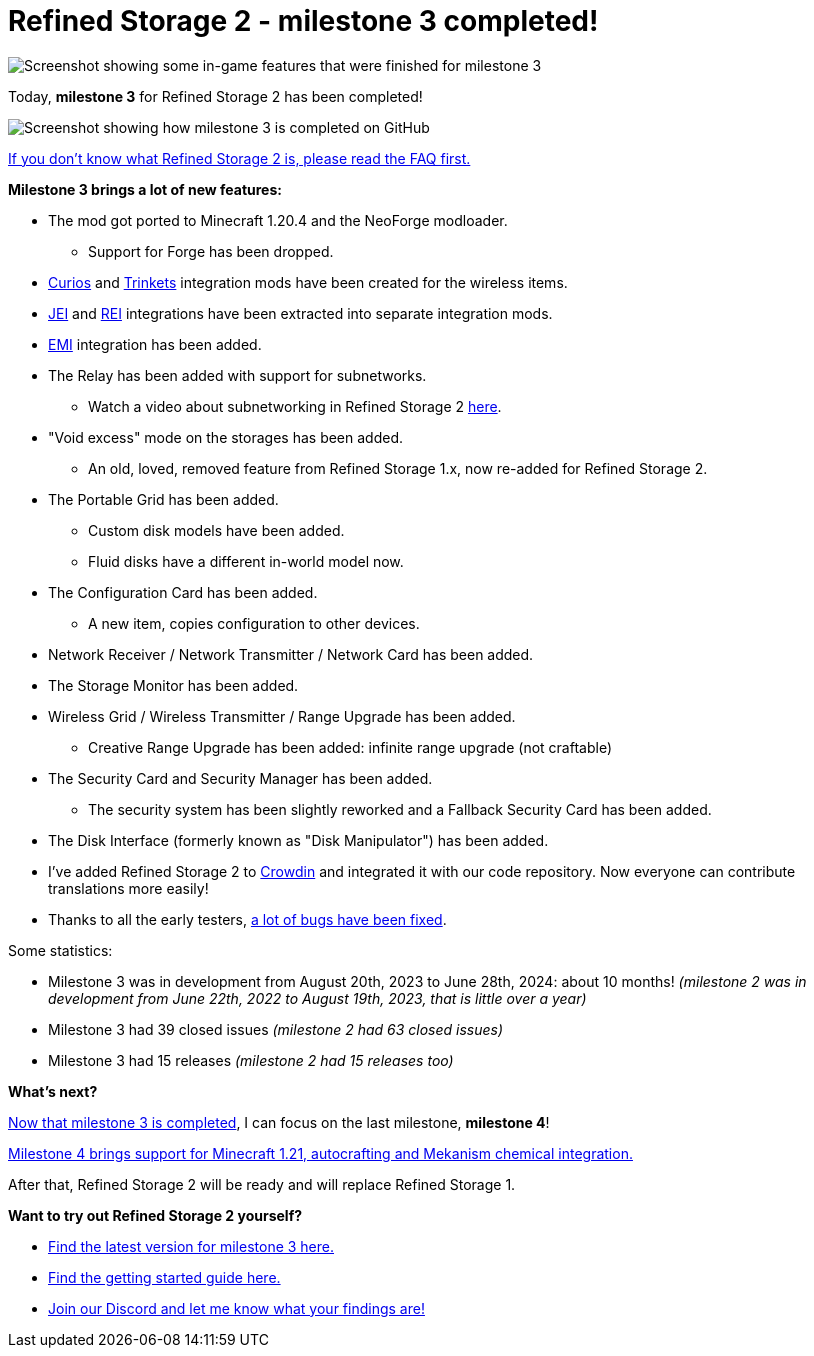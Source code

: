 = Refined Storage 2 - milestone 3 completed!
:type: article
:description: Milestone 3 for Refined Storage 2 has been completed.
:date: 2024-06-28

image::../../assets/news/20240628-refined-storage-2-milestone-3-completed-header.png[Screenshot showing some in-game features that were finished for milestone 3]

Today, *milestone 3* for Refined Storage 2 has been completed!

image::../../assets/news/20240628-refined-storage-2-milestone-3-completed.png[Screenshot showing how milestone 3 is completed on GitHub]

link:https://github.com/refinedmods/refinedstorage2/wiki/FAQ[If you don't know what Refined Storage 2 is, please read the FAQ first.]

*Milestone 3 brings a lot of new features:*

* The mod got ported to Minecraft 1.20.4 and the NeoForge modloader.
** Support for Forge has been dropped.
* link:https://github.com/refinedmods/refinedstorage-curios-integration[Curios] and link:https://github.com/refinedmods/refinedstorage-trinkets-integration[Trinkets] integration mods have been created for the wireless items.
* link:https://github.com/refinedmods/refinedstorage-jei-integration[JEI] and link:https://github.com/refinedmods/refinedstorage-rei-integration[REI] integrations have been extracted into separate integration mods.
* link:https://github.com/refinedmods/refinedstorage-emi-integration[EMI] integration has been added.
* The Relay has been added with support for subnetworks.
** Watch a video about subnetworking in Refined Storage 2 link:https://www.youtube.com/watch?v=fRGH4ZUAnhQ[here].
* "Void excess" mode on the storages has been added.
** An old, loved, removed feature from Refined Storage 1.x, now re-added for Refined Storage 2.
* The Portable Grid has been added.
** Custom disk models have been added.
** Fluid disks have a different in-world model now.
* The Configuration Card has been added.
** A new item, copies configuration to other devices.
* Network Receiver / Network Transmitter / Network Card has been added.
* The Storage Monitor has been added.
* Wireless Grid / Wireless Transmitter / Range Upgrade has been added.
** Creative Range Upgrade has been added: infinite range upgrade (not craftable)
* The Security Card and Security Manager has been added.
** The security system has been slightly reworked and a Fallback Security Card has been added.
* The Disk Interface (formerly known as "Disk Manipulator") has been added.
* I've added Refined Storage 2 to link:https://crowdin.com/project/refined-storage-2[Crowdin] and integrated it with our code repository. Now everyone can contribute translations more easily!
* Thanks to all the early testers, link:https://github.com/refinedmods/refinedstorage2/issues?q=is%3Aissue+label%3Abug+is%3Aclosed+milestone%3Av2.0.0-milestone.3[a lot of bugs have been fixed].

Some statistics:

* Milestone 3 was in development from August 20th, 2023 to June 28th, 2024: about 10 months! _(milestone 2 was in development from June 22th, 2022 to August 19th, 2023, that is little over a year)_
* Milestone 3 had 39 closed issues _(milestone 2 had 63 closed issues)_
* Milestone 3 had 15 releases _(milestone 2 had 15 releases too)_

*What's next?*

link:https://github.com/refinedmods/refinedstorage2/milestone/3?closed=1[Now that milestone 3 is completed], I can focus on the last milestone, *milestone 4*!

link:https://github.com/refinedmods/refinedstorage2/milestone/4[Milestone 4 brings support for Minecraft 1.21, autocrafting and Mekanism chemical integration.]

After that, Refined Storage 2 will be ready and will replace Refined Storage 1.

*Want to try out Refined Storage 2 yourself?*

* link:https://github.com/refinedmods/refinedstorage2/releases/tag/v2.0.0-milestone.3.14[Find the latest version for milestone 3 here.]
* link:https://github.com/refinedmods/refinedstorage2/wiki/Getting-started[Find the getting started guide here.]
* link:https://discordapp.com/invite/VYzsydb[Join our Discord and let me know what your findings are!]
